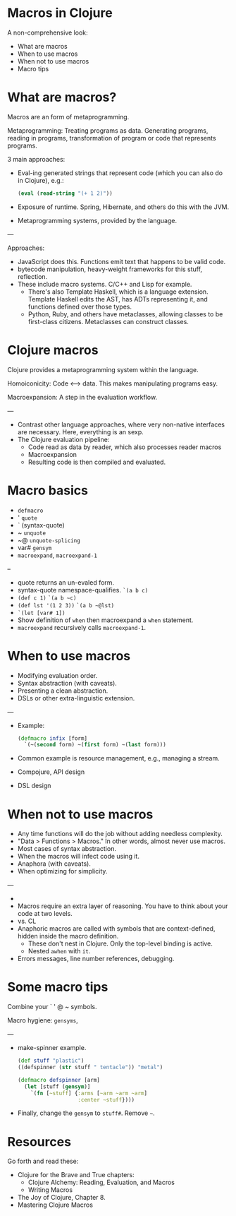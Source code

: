 * Macros in Clojure

A non-comprehensive look:
- What are macros
- When to use macros
- When not to use macros
- Macro tips


* What are macros?

Macros are an form of metaprogramming.

Metaprogramming: Treating programs as data.  Generating programs, reading in
programs, transformation of program or code that represents programs.

3 main approaches:
- Eval-ing generated strings that represent code (which you can also do in
  Clojure), e.g.:
  #+begin_src clojure
  (eval (read-string "(+ 1 2)"))
  #+end_src
- Exposure of runtime.  Spring, Hibernate, and others do this with the JVM.
- Metaprogramming systems, provided by the language.

---

Approaches:
- JavaScript does this.  Functions emit text that happens to be valid code.
- bytecode manipulation, heavy-weight frameworks for this stuff, reflection.
- These include macro systems.  C/C++ and Lisp for example.
  - There's also Template Haskell, which is a language extension. Template
    Haskell edits the AST, has ADTs representing it, and functions defined over
    those types.
  - Python, Ruby, and others have metaclasses, allowing classes to be
    first-class citizens.  Metaclasses can construct classes.

* Clojure macros

Clojure provides a metaprogramming system within the language.

Homoiconicity: Code <--> data.  This makes manipulating programs easy.

Macroexpansion: A step in the evaluation workflow.

---

- Contrast other language approaches, where very non-native interfaces are
  necessary.  Here, everything is an sexp.
- The Clojure evaluation pipeline:
  - Code read as data by reader, which also processes reader macros
  - Macroexpansion
  - Resulting code is then compiled and evaluated.


* Macro basics

- =defmacro=
- ' =quote=
- ` (syntax-quote)
- ~ =unquote=
- ~@ =unquote-splicing=
- var# =gensym=
- =macroexpand=, =macroexpand-1=

--

- quote returns an un-evaled form.
- syntax-quote namespace-qualifies. =`(a b c)=
- =(def c 1)=
  =`(a b ~c)=
- =(def lst '(1 2 3))=
  =`(a b ~@lst)=
- =`(let [var# 1])=
- Show definition of =when= then macroexpand a =when= statement.
- =macroexpand= recursively calls =macroexpand-1=.

* When to use macros

- Modifying evaluation order.
- Syntax abstraction (with caveats).
- Presenting a clean abstraction.
- DSLs or other extra-linguistic extension.

---

- Example:
  #+begin_src clojure
  (defmacro infix [form]
    `(~(second form) ~(first form) ~(last form)))
  #+end_src
- Common example is resource management, e.g., managing a stream.
- Compojure, API design
- DSL design

* When not to use macros

- Any time functions will do the job without adding needless complexity.
- "Data > Functions > Macros."  In other words, almost never use macros.
- Most cases of syntax abstraction.
- When the macros will infect code using it.
- Anaphora (with caveats).
- When optimizing for simplicity.

---

-
- Macros require an extra layer of reasoning.  You have to think about your
  code at two levels.
- vs. CL
- Anaphoric macros are called with symbols that are context-defined, hidden
  inside the macro definition.
  - These don't nest in Clojure.  Only the top-level binding is active.
  - Nested =awhen= with =it=.
- Errors messages, line number references, debugging.

* Some macro tips

Combine your ` ' @ ~ symbols.

Macro hygiene: =gensyms=,

---

- make-spinner example.
  #+begin_src clojure
  (def stuff "plastic")
  ((defspinner (str stuff " tentacle")) "metal")

  (defmacro defspinner [arm]
    (let [stuff (gensym)]
      `(fn [~stuff] {:arms [~arm ~arm ~arm]
                     :center ~stuff})))
  #+end_src
- Finally, change the =gensym= to =stuff#=.  Remove =~=.

* Resources

Go forth and read these:
- Clojure for the Brave and True chapters:
 - Clojure Alchemy: Reading, Evaluation, and Macros
 - Writing Macros
- The Joy of Clojure, Chapter 8.
- Mastering Clojure Macros
